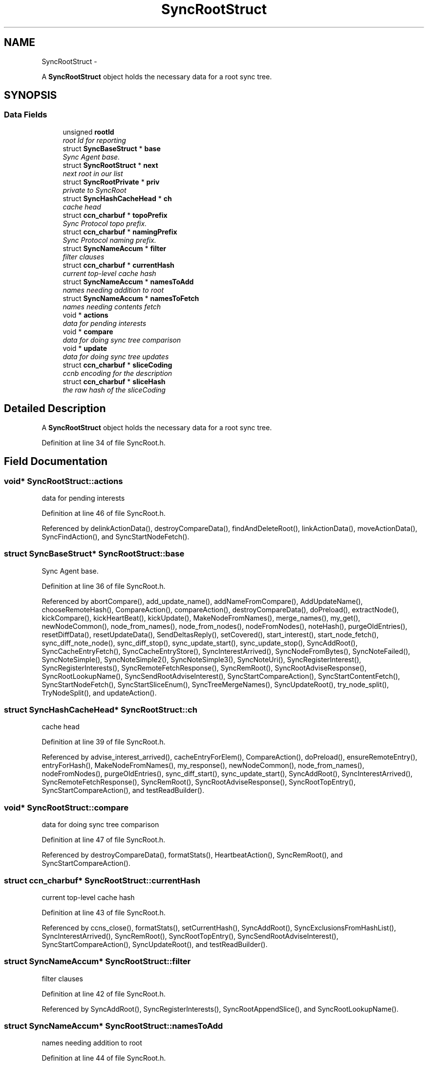 .TH "SyncRootStruct" 3 "19 May 2013" "Version 0.7.2" "Content-Centric Networking in C" \" -*- nroff -*-
.ad l
.nh
.SH NAME
SyncRootStruct \- 
.PP
A \fBSyncRootStruct\fP object holds the necessary data for a root sync tree.  

.SH SYNOPSIS
.br
.PP
.SS "Data Fields"

.in +1c
.ti -1c
.RI "unsigned \fBrootId\fP"
.br
.RI "\fIroot Id for reporting \fP"
.ti -1c
.RI "struct \fBSyncBaseStruct\fP * \fBbase\fP"
.br
.RI "\fISync Agent base. \fP"
.ti -1c
.RI "struct \fBSyncRootStruct\fP * \fBnext\fP"
.br
.RI "\fInext root in our list \fP"
.ti -1c
.RI "struct \fBSyncRootPrivate\fP * \fBpriv\fP"
.br
.RI "\fIprivate to SyncRoot \fP"
.ti -1c
.RI "struct \fBSyncHashCacheHead\fP * \fBch\fP"
.br
.RI "\fIcache head \fP"
.ti -1c
.RI "struct \fBccn_charbuf\fP * \fBtopoPrefix\fP"
.br
.RI "\fISync Protocol topo prefix. \fP"
.ti -1c
.RI "struct \fBccn_charbuf\fP * \fBnamingPrefix\fP"
.br
.RI "\fISync Protocol naming prefix. \fP"
.ti -1c
.RI "struct \fBSyncNameAccum\fP * \fBfilter\fP"
.br
.RI "\fIfilter clauses \fP"
.ti -1c
.RI "struct \fBccn_charbuf\fP * \fBcurrentHash\fP"
.br
.RI "\fIcurrent top-level cache hash \fP"
.ti -1c
.RI "struct \fBSyncNameAccum\fP * \fBnamesToAdd\fP"
.br
.RI "\fInames needing addition to root \fP"
.ti -1c
.RI "struct \fBSyncNameAccum\fP * \fBnamesToFetch\fP"
.br
.RI "\fInames needing contents fetch \fP"
.ti -1c
.RI "void * \fBactions\fP"
.br
.RI "\fIdata for pending interests \fP"
.ti -1c
.RI "void * \fBcompare\fP"
.br
.RI "\fIdata for doing sync tree comparison \fP"
.ti -1c
.RI "void * \fBupdate\fP"
.br
.RI "\fIdata for doing sync tree updates \fP"
.ti -1c
.RI "struct \fBccn_charbuf\fP * \fBsliceCoding\fP"
.br
.RI "\fIccnb encoding for the description \fP"
.ti -1c
.RI "struct \fBccn_charbuf\fP * \fBsliceHash\fP"
.br
.RI "\fIthe raw hash of the sliceCoding \fP"
.in -1c
.SH "Detailed Description"
.PP 
A \fBSyncRootStruct\fP object holds the necessary data for a root sync tree. 
.PP
Definition at line 34 of file SyncRoot.h.
.SH "Field Documentation"
.PP 
.SS "void* \fBSyncRootStruct::actions\fP"
.PP
data for pending interests 
.PP
Definition at line 46 of file SyncRoot.h.
.PP
Referenced by delinkActionData(), destroyCompareData(), findAndDeleteRoot(), linkActionData(), moveActionData(), SyncFindAction(), and SyncStartNodeFetch().
.SS "struct \fBSyncBaseStruct\fP* \fBSyncRootStruct::base\fP"
.PP
Sync Agent base. 
.PP
Definition at line 36 of file SyncRoot.h.
.PP
Referenced by abortCompare(), add_update_name(), addNameFromCompare(), AddUpdateName(), chooseRemoteHash(), CompareAction(), compareAction(), destroyCompareData(), doPreload(), extractNode(), kickCompare(), kickHeartBeat(), kickUpdate(), MakeNodeFromNames(), merge_names(), my_get(), newNodeCommon(), node_from_names(), node_from_nodes(), nodeFromNodes(), noteHash(), purgeOldEntries(), resetDiffData(), resetUpdateData(), SendDeltasReply(), setCovered(), start_interest(), start_node_fetch(), sync_diff_note_node(), sync_diff_stop(), sync_update_start(), sync_update_stop(), SyncAddRoot(), SyncCacheEntryFetch(), SyncCacheEntryStore(), SyncInterestArrived(), SyncNodeFromBytes(), SyncNoteFailed(), SyncNoteSimple(), SyncNoteSimple2(), SyncNoteSimple3(), SyncNoteUri(), SyncRegisterInterest(), SyncRegisterInterests(), SyncRemoteFetchResponse(), SyncRemRoot(), SyncRootAdviseResponse(), SyncRootLookupName(), SyncSendRootAdviseInterest(), SyncStartCompareAction(), SyncStartContentFetch(), SyncStartNodeFetch(), SyncStartSliceEnum(), SyncTreeMergeNames(), SyncUpdateRoot(), try_node_split(), TryNodeSplit(), and updateAction().
.SS "struct \fBSyncHashCacheHead\fP* \fBSyncRootStruct::ch\fP"
.PP
cache head 
.PP
Definition at line 39 of file SyncRoot.h.
.PP
Referenced by advise_interest_arrived(), cacheEntryForElem(), CompareAction(), doPreload(), ensureRemoteEntry(), entryForHash(), MakeNodeFromNames(), my_response(), newNodeCommon(), node_from_names(), nodeFromNodes(), purgeOldEntries(), sync_diff_start(), sync_update_start(), SyncAddRoot(), SyncInterestArrived(), SyncRemoteFetchResponse(), SyncRemRoot(), SyncRootAdviseResponse(), SyncRootTopEntry(), SyncStartCompareAction(), and testReadBuilder().
.SS "void* \fBSyncRootStruct::compare\fP"
.PP
data for doing sync tree comparison 
.PP
Definition at line 47 of file SyncRoot.h.
.PP
Referenced by destroyCompareData(), formatStats(), HeartbeatAction(), SyncRemRoot(), and SyncStartCompareAction().
.SS "struct \fBccn_charbuf\fP* \fBSyncRootStruct::currentHash\fP"
.PP
current top-level cache hash 
.PP
Definition at line 43 of file SyncRoot.h.
.PP
Referenced by ccns_close(), formatStats(), setCurrentHash(), SyncAddRoot(), SyncExclusionsFromHashList(), SyncInterestArrived(), SyncRemRoot(), SyncRootTopEntry(), SyncSendRootAdviseInterest(), SyncStartCompareAction(), SyncUpdateRoot(), and testReadBuilder().
.SS "struct \fBSyncNameAccum\fP* \fBSyncRootStruct::filter\fP"
.PP
filter clauses 
.PP
Definition at line 42 of file SyncRoot.h.
.PP
Referenced by SyncAddRoot(), SyncRegisterInterests(), SyncRootAppendSlice(), and SyncRootLookupName().
.SS "struct \fBSyncNameAccum\fP* \fBSyncRootStruct::namesToAdd\fP"
.PP
names needing addition to root 
.PP
Definition at line 44 of file SyncRoot.h.
.PP
Referenced by formatStats(), HeartbeatAction(), SyncAddName(), SyncAddRoot(), SyncInterestArrived(), SyncRemRoot(), SyncUpdateRoot(), and testReadBuilder().
.SS "struct \fBSyncNameAccum\fP* \fBSyncRootStruct::namesToFetch\fP"
.PP
names needing contents fetch 
.PP
Definition at line 45 of file SyncRoot.h.
.PP
Referenced by addNameFromCompare(), CompareAction(), destroyCompareData(), formatStats(), SyncAddRoot(), SyncRemRoot(), and SyncStartCompareAction().
.SS "struct \fBccn_charbuf\fP* \fBSyncRootStruct::namingPrefix\fP"
.PP
Sync Protocol naming prefix. 
.PP
Definition at line 41 of file SyncRoot.h.
.PP
Referenced by SyncAddRoot(), SyncRegisterInterests(), SyncRootAppendSlice(), SyncRootLookupName(), and SyncStartSliceEnum().
.SS "struct \fBSyncRootStruct\fP* \fBSyncRootStruct::next\fP"
.PP
next root in our list 
.PP
Definition at line 37 of file SyncRoot.h.
.PP
Referenced by findAndDeleteRoot(), HeartbeatAction(), setFence(), sync_notify_for_actions(), SyncAddName(), SyncAddRoot(), SyncHandleSlice(), and SyncRemRoot().
.SS "struct \fBSyncRootPrivate\fP* \fBSyncRootStruct::priv\fP"
.PP
private to SyncRoot 
.PP
Definition at line 38 of file SyncRoot.h.
.PP
Referenced by abortCompare(), chooseRemoteHash(), CloseUpdateCoding(), CompareAction(), extractDeltas(), formatStats(), HeartbeatAction(), linkActionData(), MakeNodeFromNames(), my_get(), NewDeltas(), newNodeCommon(), noteHash(), purgeOldEntries(), RemRootDeltas(), scanDeltas(), scanRemoteSeen(), SendDeltasReply(), setFence(), sync_notify_for_actions(), SyncAddName(), SyncAddRoot(), SyncInterestArrived(), SyncRegisterInterests(), SyncRemoteFetchResponse(), SyncRemRoot(), SyncRootAdviseResponse(), SyncSendRootAdviseInterest(), SyncStartCompareAction(), SyncStartContentFetch(), SyncStartNodeFetch(), SyncStartSliceEnum(), SyncTreeMergeNames(), SyncUpdateRoot(), and updateAction().
.SS "unsigned \fBSyncRootStruct::rootId\fP"
.PP
root Id for reporting 
.PP
Definition at line 35 of file SyncRoot.h.
.PP
Referenced by abortCompare(), CompareAction(), findAndDeleteRoot(), formatStats(), newNodeCommon(), node_from_nodes(), nodeFromNodes(), noteHash(), SyncAddRoot(), SyncNoteFailed(), SyncNoteSimple(), SyncNoteSimple2(), SyncNoteSimple3(), SyncNoteUri(), SyncRegisterInterests(), SyncStartCompareAction(), and SyncUpdateRoot().
.SS "struct \fBccn_charbuf\fP* \fBSyncRootStruct::sliceCoding\fP"
.PP
ccnb encoding for the description 
.PP
Definition at line 49 of file SyncRoot.h.
.PP
Referenced by SyncAddRoot(), and SyncRemRoot().
.SS "struct \fBccn_charbuf\fP* \fBSyncRootStruct::sliceHash\fP"
.PP
the raw hash of the sliceCoding 
.PP
Definition at line 50 of file SyncRoot.h.
.PP
Referenced by ccns_open(), constructCommandPrefix(), findAndDeleteRoot(), my_get(), start_interest(), start_node_fetch(), SyncAddRoot(), SyncConstructCommandPrefix(), SyncHandleSlice(), SyncNameForLocalNode(), SyncRegisterInterests(), and SyncRemRoot().
.SS "struct \fBccn_charbuf\fP* \fBSyncRootStruct::topoPrefix\fP"
.PP
Sync Protocol topo prefix. 
.PP
Definition at line 40 of file SyncRoot.h.
.PP
Referenced by advise_interest_arrived(), ccns_close(), ccns_open(), constructCommandPrefix(), my_get(), start_interest(), SyncAddRoot(), SyncConstructCommandPrefix(), SyncNameForLocalNode(), SyncRegisterInterests(), and SyncRootAppendSlice().
.SS "void* \fBSyncRootStruct::update\fP"
.PP
data for doing sync tree updates 
.PP
Definition at line 48 of file SyncRoot.h.
.PP
Referenced by formatStats(), HeartbeatAction(), SyncStartCompareAction(), and SyncUpdateRoot().

.SH "Author"
.PP 
Generated automatically by Doxygen for Content-Centric Networking in C from the source code.
